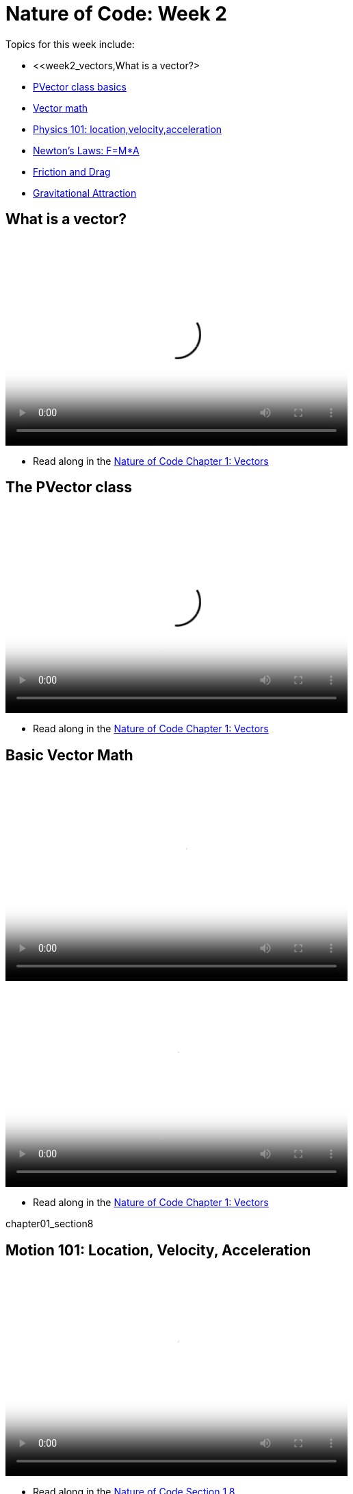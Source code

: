 = Nature of Code: Week 2

Topics for this week include:

* <<week2_vectors,What is a vector?>
* <<week2_pvector, PVector class basics>>
* <<week2_vectormath, Vector math>>
* <<week2_physics, Physics 101: location,velocity,acceleration>>
* <<week2_newton, Newton's Laws: F=M*A>>
* <<week2_friction_drag, Friction and Drag>>
* <<week2_gravitational_attraction, Gravitational Attraction>>

[[week2_vectors]]
[preface]
== What is a vector?

video::http://player.vimeo.com/video/58734251[height='300', width='500', poster='generic_video.png']

* Read along in the http://natureofcode.com/book/chapter-1-vectors/[Nature of Code Chapter 1: Vectors]


[[week2_pvector]]
[preface]
== The PVector class

video::http://player.vimeo.com/video/58943395[height='300', width='500', poster='generic_video.png']

* Read along in the http://natureofcode.com/book/chapter-1-vectors/[Nature of Code Chapter 1: Vectors]

[[week2_vectormath]]
[preface]
== Basic Vector Math

video::http://player.vimeo.com/video/58943394[height='300', width='500', poster='generic_video.png']

video::http://player.vimeo.com/video/58943396[height='300', width='500', poster='generic_video.png']

* Read along in the http://natureofcode.com/book/chapter-1-vectors/[Nature of Code Chapter 1: Vectors]

chapter01_section8

[[week2_physics]]
[preface]
== Motion 101: Location, Velocity, Acceleration

video::http://player.vimeo.com/video/58943393[height='300', width='500', poster='generic_video.png']

* Read along in the http://natureofcode.com/book/chapter-1-vectors/#chapter01_section8[Nature of Code Section 1.8]

[[week2_newton]]
[preface]
== Newton's Laws of Motion: F = M*A

[[week2_friction_drag]]
[preface]
== Forces Case Study: Friction and Drag

[[week2_gravitational_attraction]]
[preface]
== Forces Case Study: Gravitational Attraction

[[week2_homework]]
[preface]
== Homework Week 2

Choose one or create your own. Post your work as a link in the comments below.

* Rework your motion sketch from week 1 using PVector.  Try incorporating the concept of _forces_ into the environment by affecting _only_ the acceleration.   Create a formula for calculating a dynamic acceleration, one that changes over time based on any number of factors.  What happens if you make more than one object via an array.
* Using forces, simulate a helium-filled balloon floating upward (and bouncing off the top of a window).  Can you add a wind force which changes over time, perhaps according to Perlin noise?
* Create an example where instead of objects bouncing off the edge of the wall, an invisible force pushes back on the objects to keep them in the window.  Can you weight the force according to how far the object is from an edge, i.e. the closer it is, the stronger the force?   
* Create pockets of air resistance / friction in a Processing sketch.  Try using circles instead of rectangles, i.e. pockets of mud (or ice).  What if you vary the strength (drag / friction coefficient) of each circle?   What if you make some of them the opposite of drag—i.e., when you enter a given pocket you actually speed up instead of slow down?
* Can you create an example where all of the Mover objects are attracted to the mouse, but repel each other?  Think about how you need to balance the relative strength of the forces and how to most effectively use distance in your force calculations.
* Research a force not covered in class and implement it as a vector.
* Use the concept of forces to visualize some input (could be data, literal example would be get windspeed online and translate to a wind force in Processing, but feel free to think more abstractly)
* Build a sketch that has both "Movers" and "Attractors".  What if you make the Attractors invisible?  Can you create a pattern / design from the trails of objects moving around attractors?  See the http://processing.org/exhibition/works/metropop/[Metropop Denim project by Clayton Cubitt and Tom Carden] for an example.

Just as with last week, please create a web page to document your homework. Make sure it include some visual documentation of your work as well as the source code.

Homework links go here:

[preface]
== Supplemental Reading

* http://natureofcode.com/book/chapter-1-vectors[The Nature of Code Chapter 1: Vectors]
* http://natureofcode.com/book/chapter-2-forces[The Nature of Code Chapter 2: Forces]
* http://www.lightandmatter.com/area1book1.html[Newtonian Physics, An Online Textbook] (This is long, you may find Chapter 4 to be particularly relevant to this week's discussion.)
* http://www.physicsclassroom.com/Class/newtlaws/newtltoc.html[The Physics Classroom -- Newton's Laws]
* http://www.amazon.com/gp/product/1584503300/[Mathematics and Physics for Programmers], Chapters 12 and 14, Danny Kodicek (suggested)






